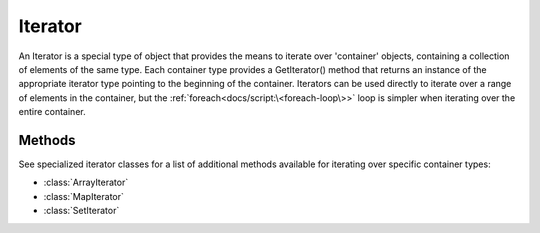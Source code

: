 .. ****************************************************************************
.. CUI
..
.. The Advanced Framework for Simulation, Integration, and Modeling (AFSIM)
..
.. The use, dissemination or disclosure of data in this file is subject to
.. limitation or restriction. See accompanying README and LICENSE for details.
.. ****************************************************************************

Iterator
--------

.. class:: Iterator 

An Iterator is a special type of object that provides the means to iterate over 'container' objects, containing a collection of elements of the same type. Each container type provides a GetIterator() method that returns an instance of the appropriate iterator type pointing to the beginning of the container. Iterators can be used directly to iterate over a range of elements in the container, but the :ref:`foreach<docs/script:\<foreach-loop\>>` loop is simpler when iterating over the entire container.

Methods
=======

.. method:: bool HasNext()
   
   Returns true if another element exists after the current element.

.. method:: Object Next()
   
   Increments the iterator to the next element and returns its associated data, which should be cast to the data type of the container before usage. If at the end of the container and no next element exists, invalid data is returned, so :method:`HasNext()<Iterator.HasNext>` should be queried before using this method.

See specialized iterator classes for a list of additional methods available for iterating over specific container types:

* :class:`ArrayIterator`
* :class:`MapIterator`
* :class:`SetIterator`
